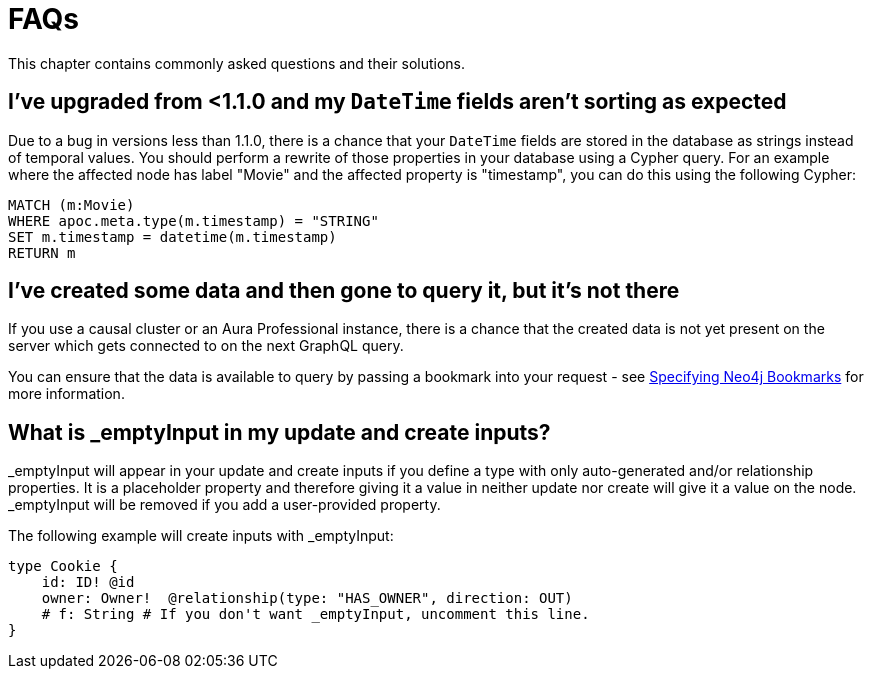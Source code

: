 [[troubleshooting-faqs]]
= FAQs

This chapter contains commonly asked questions and their solutions.

== I've upgraded from <1.1.0 and my `DateTime` fields aren't sorting as expected

Due to a bug in versions less than 1.1.0, there is a chance that your `DateTime` fields are stored in the database as strings instead of temporal values. You should perform a rewrite of those properties in your database using a Cypher query. For an example where the affected node has label "Movie" and the affected property is "timestamp", you can do this using the following Cypher:

[source, javascript, indent=0]
----
MATCH (m:Movie)
WHERE apoc.meta.type(m.timestamp) = "STRING"
SET m.timestamp = datetime(m.timestamp)
RETURN m
----

== I've created some data and then gone to query it, but it's not there

If you use a causal cluster or an Aura Professional instance, there is a chance that the created data is not yet present on the server which gets connected to on the next GraphQL query.

You can ensure that the data is available to query by passing a bookmark into your request - see xref::driver-configuration.adoc[Specifying Neo4j Bookmarks] for more information.

== What is _emptyInput in my update and create inputs?

_emptyInput will appear in your update and create inputs if you define a type with only auto-generated and/or relationship properties. It is a placeholder property and therefore giving it a value in neither update nor create will give it a value on the node. _emptyInput will be removed if you add a user-provided property.

The following example will create inputs with _emptyInput:

```graphql
type Cookie {
    id: ID! @id
    owner: Owner!  @relationship(type: "HAS_OWNER", direction: OUT)
    # f: String # If you don't want _emptyInput, uncomment this line.
}
```

